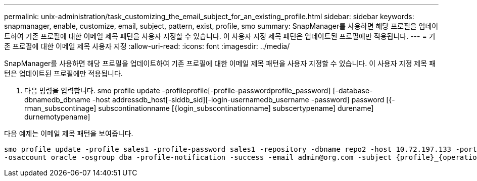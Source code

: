 ---
permalink: unix-administration/task_customizing_the_email_subject_for_an_existing_profile.html 
sidebar: sidebar 
keywords: snapmanager, enable, customize, email, subject, pattern, exist, profile, smo 
summary: SnapManager를 사용하면 해당 프로필을 업데이트하여 기존 프로필에 대한 이메일 제목 패턴을 사용자 지정할 수 있습니다. 이 사용자 지정 제목 패턴은 업데이트된 프로필에만 적용됩니다. 
---
= 기존 프로필에 대한 이메일 제목 사용자 지정
:allow-uri-read: 
:icons: font
:imagesdir: ../media/


[role="lead"]
SnapManager를 사용하면 해당 프로필을 업데이트하여 기존 프로필에 대한 이메일 제목 패턴을 사용자 지정할 수 있습니다. 이 사용자 지정 제목 패턴은 업데이트된 프로필에만 적용됩니다.

. 다음 명령을 입력합니다. smo profile update -profileprofile[-profile-passwordprofile_password] [-database-dbnamedb_dbname -host addressdb_host[-siddb_sid][-login-usernamedb_username -password] password [{-rman_subscontinage] subscontinationname [{login_subscontinationname] subscertypename] durename] durnemotypename]


다음 예제는 이메일 제목 패턴을 보여줍니다.

[listing]
----

smo profile update -profile sales1 -profile-password sales1 -repository -dbname repo2 -host 10.72.197.133 -port 1521 -login -username admin2 -database -dbname DB1 -host 10.72.197.142 -sid DB1
-osaccount oracle -osgroup dba -profile-notification -success -email admin@org.com -subject {profile}_{operation-name}_{db-sid}_{db-host}_{start-date}_{end-date}_{status}
----